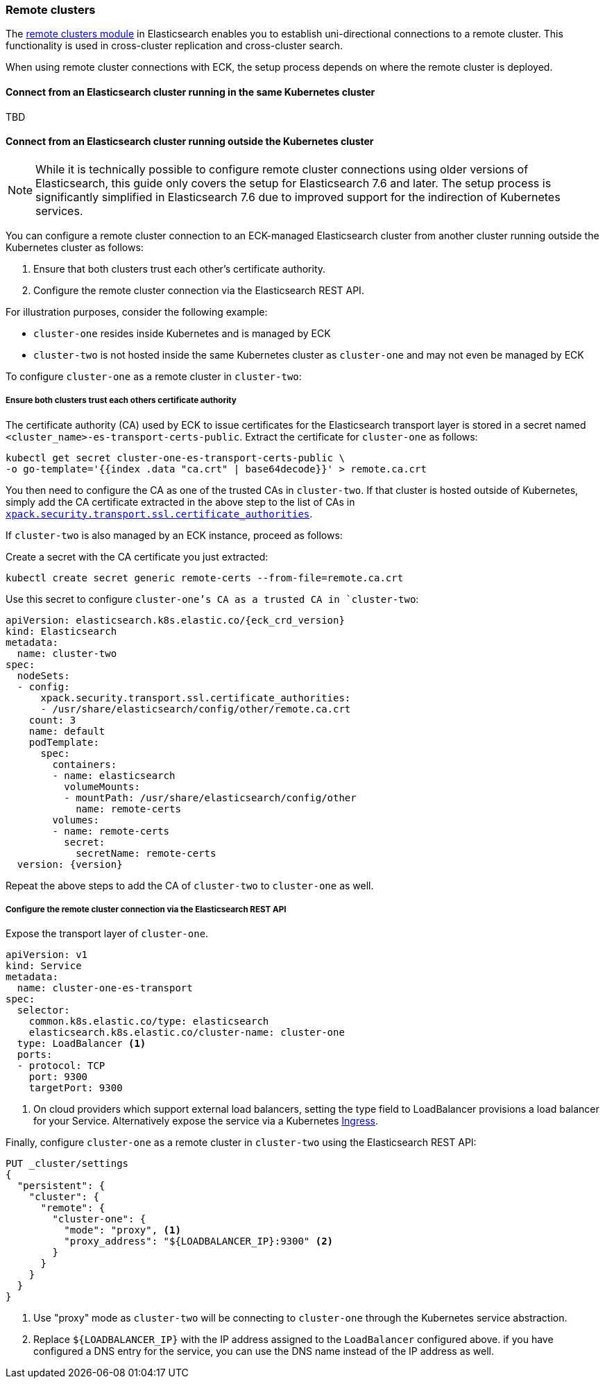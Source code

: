:page_id: remote-clusters
ifdef::env-github[]
****
link:https://www.elastic.co/guide/en/cloud-on-k8s/master/k8s-{page_id}.html[View this document on the Elastic website]
****
endif::[]
[id="{p}-{page_id}"]
=== Remote clusters

The link:https://www.elastic.co/guide/en/elasticsearch/reference/current/modules-remote-clusters.html[remote clusters module] in Elasticsearch enables you to establish uni-directional connections to a remote cluster. This functionality is used in cross-cluster replication and cross-cluster search.

When using remote cluster connections with ECK, the setup process depends on where the remote cluster is deployed.

[id="{p}-remote-clusters-connect-internal"]
==== Connect from an Elasticsearch cluster running in the same Kubernetes cluster

TBD

[id="{p}-remote-clusters-connect-external"]
==== Connect from an Elasticsearch cluster running outside the Kubernetes cluster

NOTE: While it is technically possible to configure remote cluster connections using older versions of Elasticsearch, this guide only covers the setup for Elasticsearch 7.6 and later. The setup process is significantly simplified in Elasticsearch 7.6 due to improved support for the indirection of Kubernetes services.

You can configure a remote cluster connection to an ECK-managed Elasticsearch cluster from another cluster running outside the Kubernetes cluster as follows:

. Ensure that both clusters trust each other's certificate authority.
. Configure the remote cluster connection via the Elasticsearch REST API.

For illustration purposes, consider the following example:

* `cluster-one` resides inside Kubernetes and is managed by ECK
* `cluster-two` is not hosted inside the same Kubernetes cluster as `cluster-one` and may not even be managed by ECK 

To configure `cluster-one` as a remote cluster in `cluster-two`:


===== Ensure both clusters trust each others certificate authority

The certificate authority (CA) used by ECK to issue certificates for the Elasticsearch transport layer is stored in a secret named `<cluster_name>-es-transport-certs-public`. Extract the certificate for `cluster-one` as follows:

[source,sh]
----
kubectl get secret cluster-one-es-transport-certs-public \
-o go-template='{{index .data "ca.crt" | base64decode}}' > remote.ca.crt
----

You then need to configure the CA as one of the trusted CAs in `cluster-two`. If that cluster is hosted outside of Kubernetes, simply add the CA certificate extracted in the above step to the list of CAs in link:https://www.elastic.co/guide/en/elasticsearch/reference/current/security-settings.html#_pem_encoded_files_3[`xpack.security.transport.ssl.certificate_authorities`].

If `cluster-two` is also managed by an ECK instance, proceed as follows:

Create a secret with the CA certificate you just extracted:
[source,sh]
----
kubectl create secret generic remote-certs --from-file=remote.ca.crt
----

Use this secret to configure `cluster-one`'s CA as a trusted CA in `cluster-two`:

[source,yaml,subs="attributes"]
----
apiVersion: elasticsearch.k8s.elastic.co/{eck_crd_version}
kind: Elasticsearch
metadata:
  name: cluster-two
spec:
  nodeSets:
  - config:
      xpack.security.transport.ssl.certificate_authorities:
      - /usr/share/elasticsearch/config/other/remote.ca.crt
    count: 3
    name: default
    podTemplate:
      spec:
        containers:
        - name: elasticsearch
          volumeMounts:
          - mountPath: /usr/share/elasticsearch/config/other
            name: remote-certs
        volumes:
        - name: remote-certs
          secret:
            secretName: remote-certs
  version: {version}
----

Repeat the above steps to add the CA of `cluster-two` to `cluster-one` as well.

===== Configure the remote cluster connection via the Elasticsearch REST API

Expose the transport layer of `cluster-one`.

[source,yaml]
----
apiVersion: v1
kind: Service
metadata:
  name: cluster-one-es-transport
spec:
  selector:
    common.k8s.elastic.co/type: elasticsearch
    elasticsearch.k8s.elastic.co/cluster-name: cluster-one
  type: LoadBalancer <1>
  ports:
  - protocol: TCP
    port: 9300
    targetPort: 9300
----
<1> On cloud providers which support external load balancers, setting the type field to LoadBalancer provisions a load balancer for your Service. Alternatively expose the service via a Kubernetes link:https://kubernetes.io/docs/concepts/services-networking/ingress/[Ingress].

Finally, configure `cluster-one` as a remote cluster in `cluster-two` using the Elasticsearch REST API:

[source,sh]
----
PUT _cluster/settings
{
  "persistent": {
    "cluster": {
      "remote": {
        "cluster-one": {
          "mode": "proxy", <1>
          "proxy_address": "${LOADBALANCER_IP}:9300" <2>
        }
      }
    }
  }
}
----
<1> Use "proxy" mode as `cluster-two` will be connecting to `cluster-one` through the Kubernetes service abstraction.
<2> Replace `${LOADBALANCER_IP}` with the IP address assigned to the `LoadBalancer` configured above. if you have configured a DNS entry for the service, you can use the DNS name instead of the IP address as well.
